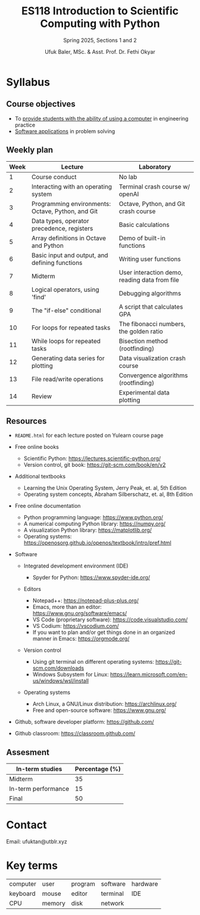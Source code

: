 #+TITLE: ES118 Introduction to Scientific Computing with Python
#+SUBTITLE: Spring 2025, Sections 1 and 2
#+AUTHOR: Ufuk Baler, MSc. & Asst. Prof. Dr. Fethi Okyar
#+STARTUP: overview
#+REVEAL_THEME: simple
#+REVEAL_INIT_OPTIONS: slideNumber:"c/t", width:1920, height:1080
#+REVEAL_TITLE_SLIDE: <h2>%t</h2> <h3>%s</h3>
#+OPTIONS: timestamp:nil toc:1 num:nil
#+REVEAL_EXTRA_CSS: ./mystyle.css


* Syllabus
** Course objectives
#+ATTR_REVEAL: :frag (appear appear appear ...)
- To _provide students with the ability of using a computer_ in engineering practice
- _Software applications_ in problem solving
  
** Weekly plan
#+REVEAL_HTML: <div style="font-size: 80%;">
| Week | Lecture                                           | Laboratory                                    |
|------+---------------------------------------------------+-----------------------------------------------|
|    1 | Course conduct                                    | No lab                                        |
|    2 | Interacting with an operating system              | Terminal crash course w/ openAI               |
|    3 | Programming environments: Octave, Python, and Git | Octave, Python, and Git crash course          |
|    4 | Data types, operator precedence, registers        | Basic calculations                            |
|    5 | Array definitions in Octave and Python            | Demo of built-in functions                    |
|    6 | Basic input and output, and defining functions    | Writing user functions                        |
|    7 | Midterm                                           | User interaction demo, reading data from file |
|    8 | Logical operators, using 'find'                   | Debugging algorithms                          |
|    9 | The "if-else" conditional                         | A script that calculates GPA                  |
|   10 | For loops for repeated tasks                      | The fibonacci numbers, the golden ratio       |
|   11 | While loops for repeated tasks                    | Bisection method (rootfinding)                |
|   12 | Generating data series for plotting               | Data visualization crash course               |
|   13 | File read/write operations                        | Convergence algorithms (rootfinding)          |
|   14 | Review                                            | Experimental data plotting                    |
#+REVEAL_HTML: <div>

** Resources
#+REVEAL_HTML: <div style="font-size: 60%;">
#+ATTR_REVEAL: :frag (appear appear appear ...)
- ~README.html~ for each lecture posted on Yulearn course page
- Free online books
  #+ATTR_REVEAL: :frag (appear appear appear ...)
  + Scientific Python: https://lectures.scientific-python.org/
  + Version control, git book: https://git-scm.com/book/en/v2
- Additional textbooks
  + Learning the Unix Operating System, Jerry Peak, et. al, 5th Edition
  + Operating system concepts, Abraham Silberschatz, et. al, 8th Edition
- Free online documentation
  #+ATTR_REVEAL: :frag (appear appear appear ...)
  + Python programming language: https://www.python.org/
  + A numerical computing Python library: https://numpy.org/
  + A visualization Python library: https://matplotlib.org/
  + Operating systems: https://openosorg.github.io/openos/textbook/intro/pref.html
#+ATTR_REVEAL: :frag (appear appear appear ...)
- Software
  #+ATTR_REVEAL: :frag (appear appear appear ...)
  + Integrated development environment (IDE)
    #+ATTR_REVEAL: :frag (appear appear appear ...)    
    * Spyder for Python: https://www.spyder-ide.org/
  + Editors
    #+ATTR_REVEAL: :frag (appear appear appear ...)
    * Notepad++: https://notepad-plus-plus.org/
    * Emacs, more than an editor:  https://www.gnu.org/software/emacs/
    * VS Code (proprietary software): https://code.visualstudio.com/
    * VS Codium: https://vscodium.com/
    * If you want to plan and/or get things done in an organized manner in Emacs: https://orgmode.org/
  + Version control
    #+ATTR_REVEAL: :frag (appear appear appear ...)
    * Using git terminal on different operating systems: https://git-scm.com/downloads
    * Windows Subsystem for Linux: https://learn.microsoft.com/en-us/windows/wsl/install
  + Operating systems
    #+ATTR_REVEAL: :frag (appear appear appear ...)
    * Arch Linux, a GNU/Linux distribution: https://archlinux.org/
    * Free and open-source software: https://www.gnu.org/  
- Github, software developer platform: https://github.com/
- Github classroom: https://classroom.github.com/
#+REVEAL_HTML: <div>

** Assesment
#+REVEAL_HTML: <div style="font-size: 90%;">
| In-term studies     | Percentage (%) |
|---------------------+----------------|
| Midterm             |             35 |
| In-term performance |             15 |
| Final               |             50 |

#+REVEAL_HTML: <div>

* Contact
Email: ufuktan@utblr.xyz

* Key terms
#+REVEAL_HTML: <div style="font-size: 90%;">
| computer | user   | program | software | hardware |
| keyboard | mouse  | editor  | terminal | IDE      |
| CPU      | memory | disk    | network  |          |
#+REVEAL_HTML: <div>
